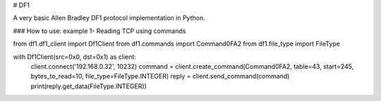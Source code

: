 # DF1

A very basic Allen Bradley DF1 protocol implementation in Python.

### How to use: example 1- Reading TCP using commands

from df1.df1_client import Df1Client
from df1.commands import Command0FA2
from df1.file_type import FileType

with Df1Client(src=0x0, dst=0x1) as client:
    client.connect('192.168.0.32', 10232)
    command = client.create_command(Command0FA2, table=43, start=245, bytes_to_read=10, file_type=FileType.INTEGER)
    reply = client.send_command(command)
    print(reply.get_data(FileType.INTEGER))




